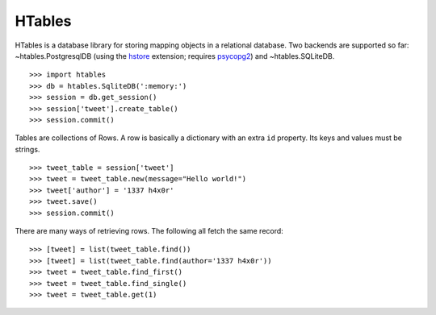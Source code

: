 .. role:: class


HTables
=======

HTables is a database library for storing mapping objects in a relational
database. Two backends are supported so far: :class:`~htables.PostgresqlDB`
(using the hstore_ extension; requires psycopg2_) and
:class:`~htables.SQLiteDB`.

.. _hstore: http://www.postgresql.org/docs/current/static/hstore.html
.. _psycopg2: http://initd.org/psycopg/

::

    >>> import htables
    >>> db = htables.SqliteDB(':memory:')
    >>> session = db.get_session()
    >>> session['tweet'].create_table()
    >>> session.commit()

Tables are collections of Rows. A row is basically a dictionary with an
extra ``id`` property. Its keys and values must be strings.

::

    >>> tweet_table = session['tweet']
    >>> tweet = tweet_table.new(message="Hello world!")
    >>> tweet['author'] = '1337 h4x0r'
    >>> tweet.save()
    >>> session.commit()

There are many ways of retrieving rows. The following all fetch the
same record::

    >>> [tweet] = list(tweet_table.find())
    >>> [tweet] = list(tweet_table.find(author='1337 h4x0r'))
    >>> tweet = tweet_table.find_first()
    >>> tweet = tweet_table.find_single()
    >>> tweet = tweet_table.get(1)
